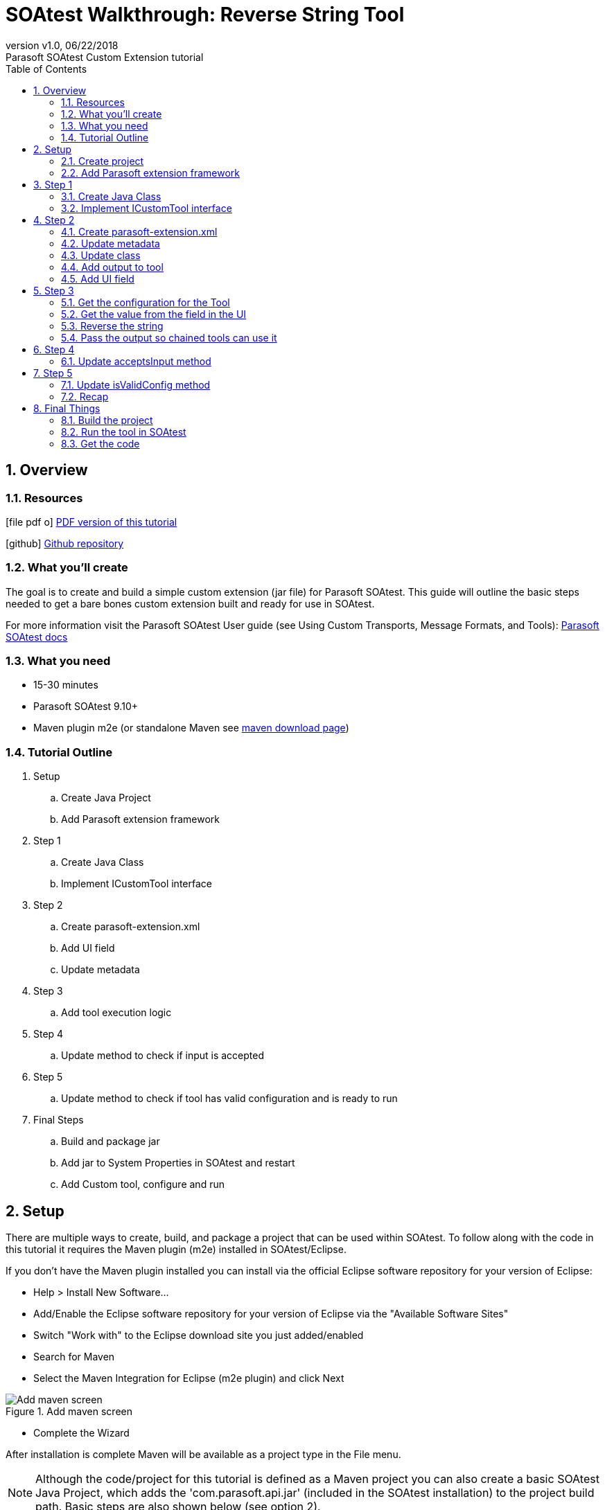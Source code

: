 = SOAtest Walkthrough: Reverse String Tool
:revremark: Parasoft SOAtest Custom Extension tutorial
:revnumber: v1.0
:revdate: 06/22/2018
:toc: left
:icons: font
:docinfo1:
:docinfo-footer1:
:soa-version: 9.10.5
:soadocs-version: SOAVIRT9105
:source-highlighter: coderay
:experimental:
:linkattrs:
:sectnums:
ifndef::imagesdir[:imagesdir: images]


== Overview

ifdef::backend-html5[]
=== Resources
icon:file-pdf-o[] link:./index.pdf[PDF version of this tutorial]

icon:github[] link:https://github.com/testified/soavirt-reversestringtool[Github repository]
endif::[]

=== What you'll create

The goal is to create and build a simple custom extension (jar file) for Parasoft SOAtest. This guide will outline the basic steps needed to get a bare bones custom extension built and ready for use in SOAtest.

For more information visit the Parasoft SOAtest User guide (see Using Custom Transports, Message Formats, and Tools): https://docs.parasoft.com/display/{soadocs-version}/Using+Custom+Transports%2C+Message+Formats%2C+and+Tools+1[Parasoft SOAtest docs]

=== What you need

* 15-30 minutes
* Parasoft SOAtest 9.10+
* Maven plugin m2e (or standalone Maven see https://maven.apache.org/download.cgi[maven download page, window="_blank"])

=== Tutorial Outline

. Setup
.. Create Java Project
.. Add Parasoft extension framework
. Step 1
.. Create Java Class
.. Implement ICustomTool interface
. Step 2
.. Create parasoft-extension.xml
.. Add UI field
.. Update metadata
. Step 3
.. Add tool execution logic
. Step 4
.. Update method to check if input is accepted
. Step 5
.. Update method to check if tool has valid configuration and is ready to run
. Final Steps
.. Build and package jar
.. Add jar to System Properties in SOAtest and restart
.. Add Custom tool, configure and run

== Setup

There are multiple ways to create, build, and package a project that can be used within SOAtest. To follow along with the code in this tutorial it requires the Maven plugin (m2e) installed in SOAtest/Eclipse. 

[sidebar]
****
If you don't have the Maven plugin installed you can install via the official Eclipse software repository for your version of Eclipse:

* Help > Install New Software...

* Add/Enable the Eclipse software repository for your version of Eclipse via the "Available Software Sites"

* Switch "Work with" to the Eclipse download site you just added/enabled

* Search for Maven

* Select the Maven Integration for Eclipse (m2e plugin) and click Next

.Add maven screen
image::maven1.png[Add maven screen]

* Complete the Wizard

After installation is complete Maven will be available as a project type in the File menu.
****

NOTE: Although the code/project for this tutorial is defined as a Maven project you can also create a basic SOAtest Java Project, which adds the 'com.parasoft.api.jar' (included in the SOAtest installation) to the project build path. Basic steps are also shown below (see option 2).

=== Create project

==== Maven project instructions (option 1)

. Switch to the Java perspective _(menu: Window > Perspective > Open Perspective > Java)_
. Select a wizard
.. Open New Project wizard _(menu: File > New Project)_, select Maven Project and click Next
+
.New Project Wizard screen
image::maven-wizard-screen1.png[New Project Wizard screen]
+
. New Maven project
.. Create a Maven project and configure the location where you want to save the project and click Next
+
.New Maven project screen
image::maven-wizard-screen2.png[New Maven project screen]
+
. Configure project
.. Enter some basic data for your project, set packaging as *jar* and click Finish
+
.Configure project screen
image::maven-wizard-screen3.png[Configure project screen]

==== SOAtest Java project instructions (option 2)

. Switch to the Java perspective _(menu: Window > Perspective > Open Perspective > Java)_
. Select a wizard
.. Open New Project wizard and navigate to SOAtest Custom Development _(menu: File > New Project > SOAtest > Custom Development)_, select SOAtest Java Project and click Next
+
.New Project Wizard screen
image::soatest-wizard-screen1.png[New Project Wizard screen]
. Configure project
.. Enter project information, and click Finish
+
.Configure project screen
image::soatest-wizard-screen2.png[Configure project screen]
:sectnums:

=== Add Parasoft extension framework

NOTE: If using SOAtest Java project instructions (option 2) you can skip this step.

Update the pom.xml (if using the Maven Project method) to include the Parasoft Maven repository and Parasoft Extension Framework:

[source,xml,subs="verbatim,attributes"]
----
<dependencies>
  <dependency>
    <groupId>com.parasoft.soavirt</groupId>
    <artifactId>com.parasoft.api</artifactId>
    <version>{soa-version}</version> # <1>
    <scope>provided</scope>
  </dependency>
</dependencies>
<repositories>
  <repository>
    <id>ParasoftMavenPublic</id>
    <name>Parasoft Public Repository</name>
    <url>http://build.parasoft.com/maven/</url>
  </repository>
</repositories>
----
<1> This should match the version of SOAtest you are using

After adding some additional properties the pom.xml should look something like this:

[source,xml,subs="verbatim,attributes"]
----
<project xmlns="http://maven.apache.org/POM/4.0.0" xmlns:xsi="http://www.w3.org/2001/XMLSchema-instance"
  xsi:schemaLocation="http://maven.apache.org/POM/4.0.0 http://maven.apache.org/xsd/maven-4.0.0.xsd">
  <modelVersion>4.0.0</modelVersion>
  <groupId>com.testified.soavirt.tool</groupId>
  <artifactId>reversestringtool</artifactId>
  <version>0.0.1-SNAPSHOT</version>
  <name>reversestringtool</name>
  <description>A simple tool to reverse a string</description>

  <properties>
    <project.build.sourceEncoding>UTF-8</project.build.sourceEncoding>
    <maven.compiler.source>1.8</maven.compiler.source>
    <maven.compiler.target>1.8</maven.compiler.target>
  </properties>

  <dependencies>
    <dependency>
      <groupId>com.parasoft.soavirt</groupId>
      <artifactId>com.parasoft.api</artifactId>
      <version>{soa-version}</version>
      <scope>provided</scope>
    </dependency>
  </dependencies>
  <repositories>
    <repository>
      <id>ParasoftMavenPublic</id>
      <name>Parasoft Public Repository</name>
      <url>http://build.parasoft.com/maven/</url>
    </repository>
  </repositories>
</project>
----

After you save the pom.xml and update the Maven project (kbd:[Alt+F5]) the Parasoft Extension Framework (com.parasoft.api-<version>.jar) is added to your project as a Maven Dependency:

.Maven dependency added to project
image::maven-dependencies.png[Maven dependencies]

== Step 1

=== Create Java Class

Create a new Java Class in a package of your choice in your project Java source folder:

.ReverseStringTool.java
[source,java]
----
package com.testified.soavirt.tool;

public class ReverseStringTool {

}
----

=== Implement ICustomTool interface

Add the following import to your Java Class: 

[source,java]
----
import com.parasoft.api.tool.*;
----

Modify your class to use the ICustomTool interface: __implements ICustomTool__ 

When you save the file, Eclipse will display an error. To fix this you can hover over the Class name and select 'Add unimplemented methods' from the quick fix popup (keyboard shortcut: kbd:[Ctrl+.] then kbd:[Ctrl+1] then kbd:[Enter] will do the same thing). Your Class should look something like this:

.ReverseStringTool.java
[source,java]
----
package com.testified.soavirt.tool;

import com.parasoft.api.tool.*;

public class ReverseStringTool implements ICustomTool {

  public boolean acceptsInput(IToolInput arg0, ICustomToolConfiguration arg1) {
    // TODO Auto-generated method stub
    return false;
  }

  public boolean execute(IToolInput arg0, IToolContext arg1) throws CustomToolException, InterruptedException {
    // TODO Auto-generated method stub
    return false;
  }

  public boolean isValidConfig(ICustomToolConfiguration arg0) {
    // TODO Auto-generated method stub
    return false;
  }

}
----

== Step 2

=== Create parasoft-extension.xml

To define the tool we create a __parasoft-extension.xml__ (New > Other > XML File) file in the project Resources source folder. A basic skeleton looks like the following:

[source,xml]
----
<?xml version="1.0" encoding="UTF-8"?>
<extension xmlns="urn:ocm/parasoft/extensibility-framework/v1/extension">
  <class></class>
  <tool xmlns="http://schemas.parasoft.com/extensibility-framework/v1/tool"></tool>
  <form xmlns="urn:com/parasoft/extensibility-framework/gui"></form>
</extension>
----

TIP: Multiple extensions can be bundled together (e.g. you may want to bundle a custom tool with related custom message extension and custom transport extension rather than create 3 separate custom extensions) to create an uber custom extension, which is out of scope for this simple guide.

* The `<extension>` element defines the type of custom extension we are building and some additional metadata, which will be visible in SOAtest.
* The `<class>` element defines the main entry point of our custom tool.
* The `<tool>` element defines the settings of the custom tool and has many additional (optional) attributes, but for the sake of simplicity only an output attribute is included, which will be used when we generate the reversed string. 
* The `<form>` element defines the UI of the tool. We will add a standard section (Main Settings) in the UI, and define a single field (id = stringtoreverse) with a label (label = Reverse me:) and a normal field (type = string). The type can be set to a string, xpath, or password (value is obfuscated and encrypted when saved).

NOTE: More detailed information can be found in the Parasoft SOAtest documentation: 
https://docs.parasoft.com/display/{soadocs-version}/Adding+a+Custom+Tool#AddingaCustomTool-Definingparasoft-extension.xmlforaCustomTool[Defining parasoft-extension.xml]

=== Update metadata

The extension element is updated to include the type, name, and description. This information will be displayed in certain screens in the SOAtest UI (e.g. Add New Test... wizard screen)

[source,xml]
----
<extension xmlns="urn:ocm/parasoft/extensibility-framework/v1/extension"
  type="tool" name='Reverse String Tool' description='Tool to reverse any give input string.'>
----

=== Update class

The class element is updated to reference the Java Class (in the format of 'package_name.class_name') we created earlier. 

[source,xml]
----
<class>com.testified.soavirt.tool.ReverseStringTool</class>
----

=== Add output to tool 

A single output is added to the tool, which we can use when we want to do something with the output.

[source,xml]
----
<outputs>
  <output key="response" name="Modified Response" />
</outputs>
----

=== Add UI field

As noted above, we update the form element to include a section, which we will label __'Main Settings'__ and a single field with id of __'stringtoreverse'__ (we use this id to get the value entered in the field) and a label  __'Reverse me:'__. 

[source,xml]
----
<form xmlns="urn:com/parasoft/extensibility-framework/gui">
  <section label="Main Settings">
    <field id="stringtoreverse" label="Reverse me:" type="String" />
  </section>
</form>
----

TIP: If you want to support multiple languages you can define and localize the text so it will appear in the correct language for the user: https://docs.parasoft.com/display/{soadocs-version}/Localizing+GUI+Text[Localizing GUI Text]

The full parasoft-extension.xml should look something like this:

[source,xml]
----
<?xml version="1.0" encoding="UTF-8"?>
<extension xmlns="urn:ocm/parasoft/extensibility-framework/v1/extension"
  type="tool" name='Reverse String Tool' description='Tool to reverse any give input string.'>
  <class>com.testified.soavirt.tool.ReverseStringTool</class>
  <tool xmlns="http://schemas.parasoft.com/extensibility-framework/v1/tool">
    <outputs>
      <output key="response" name="Modified Response" />
    </outputs>
  </tool>
  <form xmlns="urn:com/parasoft/extensibility-framework/gui">
    <section label="Main Settings">
      <field id="stringtoreverse" label="Reverse me:" type="String" />
    </section>
  </form>
</extension>
----

NOTE: This is a very basic layout of parasoft-extension.xml. See the following for a list of additional attributes that can be defined for each element: https://docs.parasoft.com/display/{soadocs-version}/Adding+a+Custom+Tool#AddingaCustomTool-Definingparasoft-extension.xmlforaCustomTool[Defining parasoft-extension.xml]

== Step 3

We need to update the execute method in our Class as this will contain the main functionality of our tool. After cleaning up the auto-generated method stub it currently looks like this:

[source,java]
----
public boolean execute(IToolInput input, IToolContext context) throws CustomToolException, InterruptedException {
  return false;
}
----

=== Get the configuration for the Tool

The context provides access to the UI configuration and the output manager. For the first step in the method we get the configuration as follows:

[source,java]
----
ICustomToolConfiguration config = context.getConfiguration();
----

=== Get the value from the field in the UI

Now we have access to the configuration we can simply get the string for the field in the UI, which we set the id as __'stringtoreverse'__:

[source,java]
----
String inputString = config.getString("stringtoreverse");
----

=== Reverse the string

We want to take the value of the input string and reverse it. One way of doing this is as follows:

[source,java]
----
String reversedString = new StringBuilder(inputString).reverse().toString();
----


[TIP]
====
You can print a value in the SOAtest console using the Application.showMessage() method, which can be useful for debugging values in your custom tool: 

`com.parasoft.api.Application.showMessage("string = "+reversedString);`
====

=== Pass the output so chained tools can use it

We want to pass the reversed string as output to chained tools, and as it's simple text we use DefaultTextInput (default implementation of ITextInput interface) to pass the data along. We include the data (reversed string), a character encoding (e.g. “UTF-8”) and a mimetype (e.g. “text/plain”) when we construct the new instance of DefaultTextInput.

[source,java]
----
DefaultTextInput output = new DefaultTextInput(reversedString, "UTF-8", "text/plain");
----

To complete the execution logic, we get the output manager from the context and run the output using with the following:

* Output key (we defined this in our parasoft-extension.xml as “response”)
* Instance we created of DefaultTextInput (containing the reverse string, encoding, and mimetype)
* Context (this will return true if all chained tools pass, or false if one of the chained tools fails)

[source,java]
----
return context.getOutputManager().runOutput("response", output, context);
----

The complete execute method should look similar to this:

[source,java]
----
public boolean execute(IToolInput input, IToolContext context) throws CustomToolException, InterruptedException {
  ICustomToolConfiguration config = context.getConfiguration();
  String inputString = config.getString("stringtoreverse");
  String reversedString = new StringBuilder(inputString).reverse().toString();
  com.parasoft.api.Application.showMessage("string = " + reversedString);
  DefaultTextInput output = new DefaultTextInput(reversedString, "UTF-8", "text/plain");
  return context.getOutputManager().runOutput("response", output, context);
}
----

== Step 4

=== Update acceptsInput method

We also need to update the acceptsInput method so we can execute the tool. After cleaning up the auto-generated method stub it currently looks like this:

[source,java]
----
public boolean acceptsInput(IToolInput input, ICustomToolConfiguration settings) {
  return false;
}
----

For this simple example we will always accept input so we can change to value to return true, so the execute method can be called.

[source,java]
----
public boolean acceptsInput(IToolInput input, ICustomToolConfiguration settings) {
  return true;
}
----

TIP: For a more complicated custom tool you might want to do some validation on the input before you execute it.

== Step 5

=== Update isValidConfig method

The final method to update is the isValidConfig() method. This method determines whether or not the UI configuration is set up correctly before run time. If this method returns false, the tool will not be able to run and will appear grayed out in the UI. After cleaning up the auto-generated method stub it currently looks like this:

[source,java]
----
public boolean isValidConfig(ICustomToolConfiguration settings) {
  return false;
}
----

TIP: This is useful if your tool has required fields and you don't want it to be runnable until the user enters values in those fields (e.g. connecting to a server might require a hostname and port)

In our example we only have a single field and for the purposes of this tutorial we will allow any non-empty (including spaces) string, so we will check if the field has valid input and return the Boolean accordingly. When this is true our tool can be executed.

[source,java]
----
public boolean isValidConfig(ICustomToolConfiguration settings) {
  return !settings.getString("stringtoreverse").isEmpty();
}
----

=== Recap

Our custom tool is now complete. The Java Class file should look something like this:

[source,java]
----
package com.testified.soavirt.tool;

import com.parasoft.api.tool.*;

public class ReverseStringTool implements ICustomTool {

  public boolean acceptsInput(IToolInput input, ICustomToolConfiguration settings) {
    return true;
  }

  public boolean execute(IToolInput input, IToolContext context) throws CustomToolException, InterruptedException {
    ICustomToolConfiguration config = context.getConfiguration();
    String inputString = config.getString("stringtoreverse");
    String reversedString = new StringBuilder(inputString).reverse().toString();
    com.parasoft.api.Application.showMessage("string = " + reversedString);
    DefaultTextInput output = new DefaultTextInput(reversedString, "UTF-8", "text/plain");
    return context.getOutputManager().runOutput("response", output, context);
  }

  public boolean isValidConfig(ICustomToolConfiguration settings) {
    return !settings.getString("stringtoreverse").isEmpty();
  }

}
----

Our finished project consists of the following files:
 
.Finished project structure
image::build-project.png[Finished project structure]

TIP: For more complicated tools you may end up with more files in your project. e.g., you might decide to have multiple Java Classes, or include a logo for your tool, as well as include some additional property/localization files.

== Final Things

=== Build the project

Now the code is complete the next step is to build and package all the files in a jar file.

==== Build with maven (option 1)

If using the Maven project use the following steps to package the jar file.

* Select your project, navigate to Run As menu, and select Maven build...

.Navigate to Maven run
image::maven-build1.png[Navigate to Maven build]

* In the build configuration add __package__ to the goals field

.Configure Maven run
image::maven-build2.png[Configure Maven run]

* Click run to build the project. You should see the following in the console:

.Building project
image::maven-build3.png[Building project]

[NOTE]
====
If you have standalone Maven installed and prefer using the command line you can also build using the following:

`C:\qa\soavirt_workspace\reversestringtool>mvn package`
====

By default the jar will be built in the __target__ folder in the project. 

==== Export as jar (option 2)

If using a SOAtest Java project use the following steps to package the jar.

. Select your project, navigate to File menu, and select Export…​

. Select Java > JAR file
+
.Export
image::export1.png[Export]

. Select parasoft-extension.xml and check Export generated class files and resources

. Select an export destination then click Finish
+
.JAR Export
image::export2.png[JAR Export]



=== Run the tool in SOAtest

. Switch to the SOAtest perspective _(menu: Window > Perspective > Open Perspective > Parasoft SOAtest)_
. From the menu select Parasoft > Preferences and navigate to the System Properties folder.
. Click Add JARs... navigate to your project and locate the jar you built 
+
.Add JAR to SOAtest
image::system-properties-addjar.png[Add JAR to SOAtest]
+
. Click OK and restart SOAtest (File > Restart)
. Create a new tst (or use an existing one)
. Select a Test Suite, right-click and navigate to Add New > Test ...
. In the Add Test dialog select __Standard Test__, scroll down in the New Tool pane until you find the custom tool and click Finish
+
.Add new tool
image::add-newtool.png[Add new tool]
+
NOTE: The tool name and description comes from the parasoft-extension.xml we configured early in the project.
+
. Add some text in the Reverse me field and save the editor
+
.Configure tool
image::tool-test1.png[Configure tool]
+
. Run the test
. The test completes 

.Run tool
image::tool-test2.png[Run tool]

NOTE: The console also prints out the reversed string using the Application.showMessage() method we included in our code.

To be more useful we can chain an output tool to use the output in other tests. For a real world example the tool may have returned a JSON string, so we could chain a JSON tool (e.g. JSON Data Bank or JSON Assertor) to do something meaningful with the data. Here's a simple Edit Tool chained to our custom tool showing the output the tool sent (in this case it was the reversed string).

.Chained output tool
image::tool-test3.png[Chained output tool]

=== Get the code

To get the full code, open a terminal, browse to a convenient location for your project, and type 

[listing]
git clone https://github.com/testified/soatest-reversestringtool.git


Happy testing! :-)
